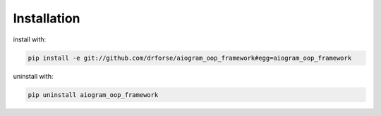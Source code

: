 Installation
============


install with:

.. code-block:: bash

    pip install -e git://github.com/drforse/aiogram_oop_framework#egg=aiogram_oop_framework


uninstall with:

.. code-block:: bash

    pip uninstall aiogram_oop_framework


